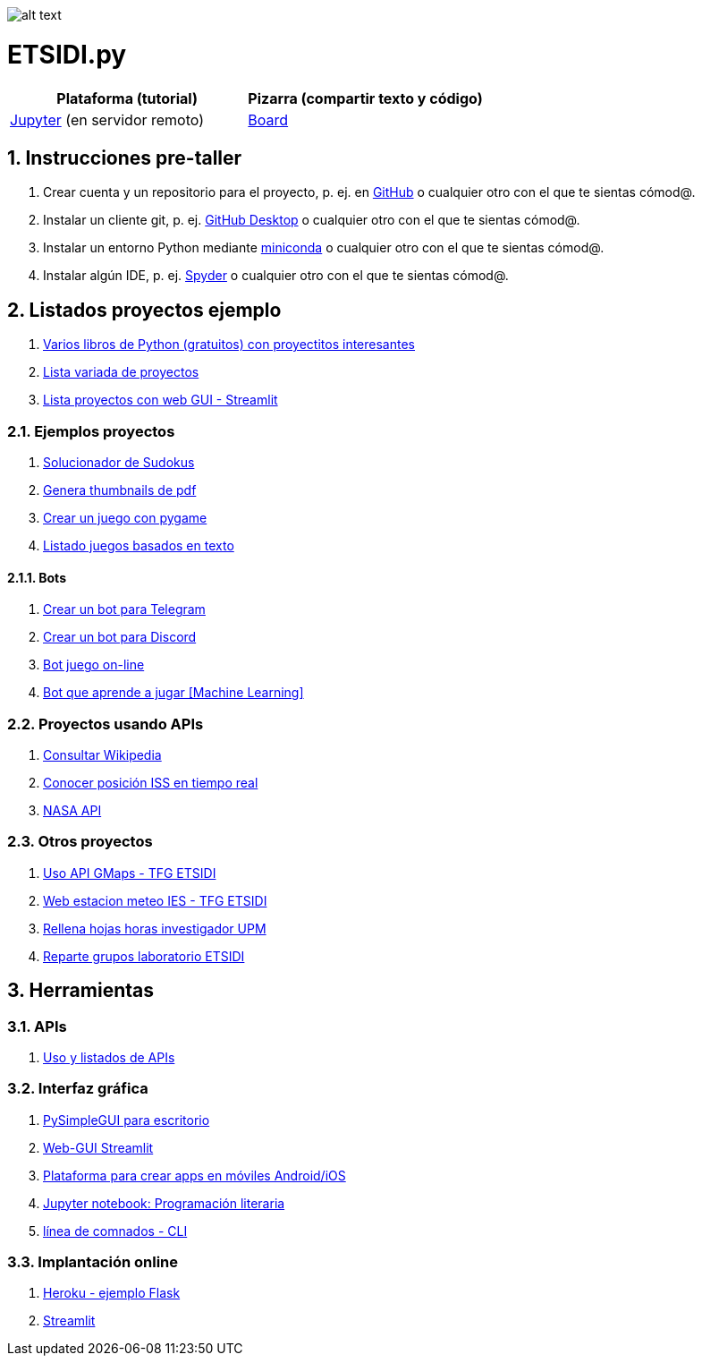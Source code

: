 image:logo.png[alt text,title="Logo"]

= ETSIDI.py
:sectnums:

|===
|Plataforma (tutorial) |Pizarra (compartir texto y código)

|https://mybinder.org/v2/gh/jupyterlab/jupyterlab-demo/master?urlpath=lab/tree/demo[Jupyter, window=_blank] (en servidor remoto)
|https://board.net/p/etsidi.py[Board, window=_blank]
|===
//|Introducción taller
//|https://mybinder.org/v2/gh/ETSIDI-py/taller/HEAD[Intro+Tutorial, window=_blank]

== Instrucciones pre-taller
. Crear cuenta y un repositorio para el proyecto, p. ej. en https://github.com/[GitHub] o cualquier otro con el que te sientas cómod@.
. Instalar un cliente git, p. ej. https://desktop.github.com/[GitHub Desktop] o cualquier otro con el que te sientas cómod@.
. Instalar un entorno Python mediante https://github.com/isi-ies-group/python-info#miniconda[miniconda] o cualquier otro con el que te sientas cómod@.
. Instalar algún IDE, p. ej. https://github.com/isi-ies-group/python-info#ide---spyder[Spyder] o cualquier otro con el que te sientas cómod@.

////
== Recursos taller
. https://realpython.com/python-first-steps/[First steps - Real Python]
. https://www.stavros.io/tutorials/python/[Tutorial - Learn Python in 10
minutes]
. https://engineering.purdue.edu/~milind/datascience/2018spring/notes/lecture-2.pdf[Python
for C programmers]
. https://github.com/isi-ies-group/python-info#lenguaje---peculiaridades[Info Python]
////

== Listados proyectos ejemplo
. https://inventwithpython.com/#automate[Varios libros de Python (gratuitos) con proyectitos interesantes]
. https://github.com/geekcomputers/Python[Lista variada de proyectos]
. https://streamlit.io/gallery?category=sports-fun[Lista proyectos con web GUI - Streamlit]

=== Ejemplos proyectos
. http://norvig.com/sudoku.html[Solucionador de Sudokus]
. https://lornajane.net/posts/2020/make-thumbnails-of-pdf-pages-with-imagemagick[Genera thumbnails de pdf]
. https://github.com/Wireframe-Magazine/Wireframe-53/[Crear un juego con pygame]
. https://github.com/asweigart/PythonStdioGames/[Listado juegos basados en texto]

==== Bots
. https://github.com/python-telegram-bot/python-telegram-bot[Crear un bot para Telegram]
. https://realpython.com/how-to-make-a-discord-bot-python/[Crear un bot para Discord]
. https://github.com/asweigart/sushigoroundbot/[Bot juego on-line]
. https://github.com/ardamavi/Game-Bot[Bot que aprende a jugar [Machine Learning\]]

=== Proyectos usando APIs
. https://www.seraph.to/python-wikipedia-2019.html#python-wikipedia-2019%20#Wikipedia%20#API%20#Python[Consultar Wikipedia]
. https://programacionpython80889555.wordpress.com/2021/05/04/obteniendo-posicion-de-la-iss-en-tiempo-real-con-python-e-iss-info/[Conocer posición ISS en tiempo real]
. https://api.nasa.gov/[NASA API]

=== Otros proyectos
. https://github.com/rubennj/Evaluacion_del_recurso_solar_en_un_coche_electrico_fotovoltaico[Uso API GMaps - TFG ETSIDI]
. https://helios.ies.upm.es/[Web estacion meteo IES - TFG ETSIDI]
. https://github.com/isi-ies-group/rellena-horas-upm[Rellena hojas horas investigador UPM]
. https://github.com/rubennj/listas-grupos-lab[Reparte grupos laboratorio ETSIDI]

== Herramientas

=== APIs
. https://github.com/isi-ies-group/python-info#api[Uso y listados de APIs]

=== Interfaz gráfica
. https://pysimplegui.readthedocs.io/en/latest/[PySimpleGUI para escritorio]
. https://github.com/isi-ies-group/python-info#streamlit[Web-GUI Streamlit]
. https://kivy.org/[Plataforma para crear apps en móviles Android/iOS]
. https://jupyter.org/[Jupyter notebook: Programación literaria]
. https://github.com/isi-ies-group/python-info#argparse[línea de comnados - CLI]

=== Implantación online
. https://realpython.com/flask-by-example-part-1-project-setup/[Heroku - ejemplo Flask]
. https://streamlit.io/[Streamlit]
